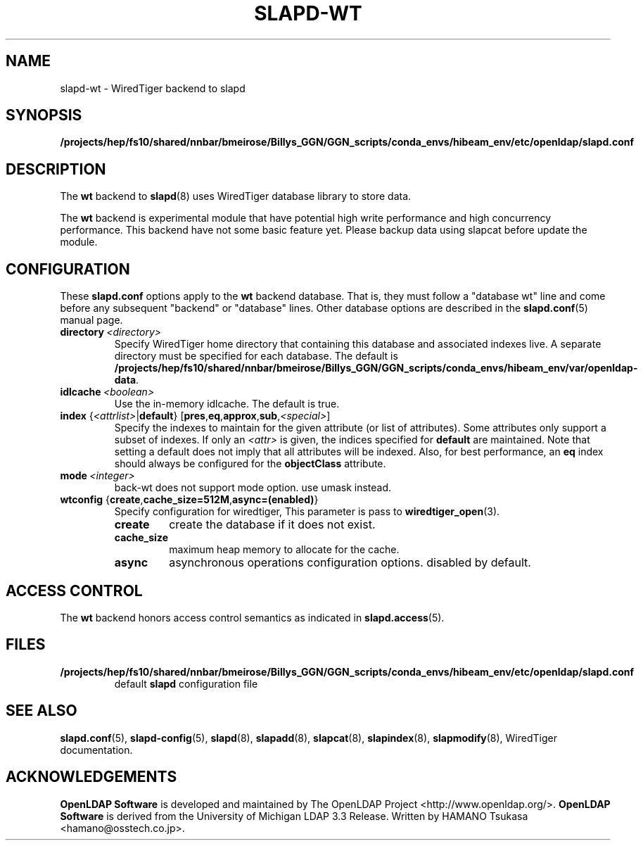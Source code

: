 .lf 1 stdin
.TH SLAPD-WT 5 "2025/05/22" "OpenLDAP 2.6.10"
.\" Copyright 2011-2024 The OpenLDAP Foundation All Rights Reserved.
.\" Copying restrictions apply.  See COPYRIGHT/LICENSE.
.\" $OpenLDAP$
.SH NAME
slapd\-wt \- WiredTiger backend to slapd
.SH SYNOPSIS
.B /projects/hep/fs10/shared/nnbar/bmeirose/Billys_GGN/GGN_scripts/conda_envs/hibeam_env/etc/openldap/slapd.conf
.SH DESCRIPTION
The \fBwt\fP backend to
.BR slapd (8)
uses WiredTiger database library to store data.
.LP
The \fBwt\fP backend is experimental module that have potential high
write performance and high concurrency performance.
This backend have not some basic feature yet. Please backup data using
slapcat before update the module.

.SH CONFIGURATION
These
.B slapd.conf
options apply to the \fBwt\fP backend database.
That is, they must follow a "database wt" line and
come before any subsequent "backend" or "database" lines.
Other database options are described in the
.BR slapd.conf (5)
manual page.
.TP
.BI directory \ <directory>
Specify WiredTiger home directory that containing this database and
associated indexes live.
A separate directory must be specified for each database.
The default is
.BR /projects/hep/fs10/shared/nnbar/bmeirose/Billys_GGN/GGN_scripts/conda_envs/hibeam_env/var/openldap\-data .
.TP
.BI idlcache \ <boolean>
Use the in-memory idlcache. The default is true.
.TP
\fBindex \fR{\fI<attrlist>\fR|\fBdefault\fR} [\fBpres\fR,\fBeq\fR,\fBapprox\fR,\fBsub\fR,\fI<special>\fR]
Specify the indexes to maintain for the given attribute (or
list of attributes).
Some attributes only support a subset of indexes.
If only an \fI<attr>\fP is given, the indices specified for \fBdefault\fR
are maintained.
Note that setting a default does not imply that all attributes will be
indexed. Also, for best performance, an
.B eq
index should always be configured for the
.B objectClass
attribute.
.TP
.BI mode \ <integer>
back-wt does not support mode option. use umask instead.
.TP
\fBwtconfig \fR{\fBcreate\fR,\fBcache_size=512M\fR,\fBasync=(enabled)\fR}
Specify configuration for wiredtiger, This parameter is pass to
.BR wiredtiger_open (3).
.RS
.TP
.B create
create the database if it does not exist.
.RE
.RS
.TP
.B cache_size
maximum heap memory to allocate for the cache.
.RE
.RS
.TP
.B async
asynchronous operations configuration options. disabled by default.
.RE
.RS

.SH ACCESS CONTROL
The
.B wt
backend honors access control semantics as indicated in
.BR slapd.access (5).
.SH FILES
.TP
.B /projects/hep/fs10/shared/nnbar/bmeirose/Billys_GGN/GGN_scripts/conda_envs/hibeam_env/etc/openldap/slapd.conf
default
.B slapd
configuration file
.SH SEE ALSO
.BR slapd.conf (5),
.BR slapd\-config (5),
.BR slapd (8),
.BR slapadd (8),
.BR slapcat (8),
.BR slapindex (8),
.BR slapmodify (8),
WiredTiger documentation.
.SH ACKNOWLEDGEMENTS
.lf 1 ./../Project
.\" Shared Project Acknowledgement Text
.B "OpenLDAP Software"
is developed and maintained by The OpenLDAP Project <http://www.openldap.org/>.
.B "OpenLDAP Software"
is derived from the University of Michigan LDAP 3.3 Release.  
.lf 97 stdin
Written by HAMANO Tsukasa <hamano@osstech.co.jp>.
